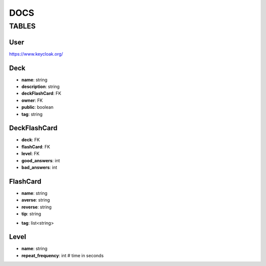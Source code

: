 DOCS
####

TABLES
******

User
=====

`<https://www.keycloak.org/>`_

Deck
=====

* **name**: string
* **description**: string
* **deckFlashCard**: FK
* **owner**: FK
* **public**: boolean
* **tag**: string

DeckFlashCard
=============

* **deck**: FK
* **flashCard**: FK
* **level**: FK
* **good_answers**: int
* **bad_answers**: int


FlashCard
==========

* **name**: string
* **averse**: string
* **reverse**: string
* **tip**: string
.. this is useable for Kusofc - if i wont able to remember word i can activate show a tips for a word

* **tag**: list<string>


Level
=====
* **name**: string
* **repeat_frequency**: int # time in seconds
.. int # time in seconds --> destination should be day
  #Warning we shouldn't used "-" in name of attributes of models - It isn't accept by django models

